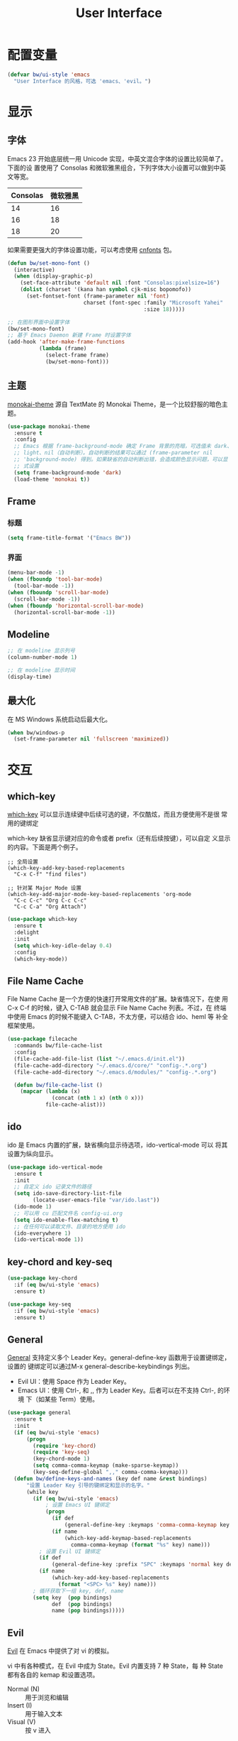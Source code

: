 #+TITLE:     User Interface

* 配置变量

#+BEGIN_SRC emacs-lisp
  (defvar bw/ui-style 'emacs
    "User Interface 的风格，可选 'emacs、'evil。")
#+END_SRC

* 显示
** 字体

  Emacs 23 开始底层统一用 Unicode 实现，中英文混合字体的设置比较简单了。下面的设
置使用了 Consolas 和微软雅黑组合，下列字体大小设置可以做到中英文等宽。

  | Consolas | 微软雅黑 |
  |----------+----------|
  |       14 |       16 |
  |       16 |       18 |
  |       18 |       20 |

  如果需要更强大的字体设置功能，可以考虑使用 [[https://github.com/tumashu/cnfonts][cnfonts]] 包。

#+BEGIN_SRC emacs-lisp
  (defun bw/set-mono-font ()
    (interactive)
    (when (display-graphic-p)
      (set-face-attribute 'default nil :font "Consolas:pixelsize=16")
      (dolist (charset '(kana han symbol cjk-misc bopomofo))
        (set-fontset-font (frame-parameter nil 'font)
                          charset (font-spec :family "Microsoft Yahei"
                                             :size 18)))))

  ;; 在图形界面中设置字体
  (bw/set-mono-font)
  ;; 基于 Emacs Daemon 新建 Frame 时设置字体
  (add-hook 'after-make-frame-functions
            (lambda (frame)
              (select-frame frame)
              (bw/set-mono-font)))
#+END_SRC

** 主题

  [[https://github.com/oneKelvinSmith/monokai-emacs][monokai-theme]] 源自 TextMate 的 Monokai Theme，是一个比较舒服的暗色主
题。

#+BEGIN_SRC emacs-lisp
  (use-package monokai-theme
    :ensure t
    :config
    ;; Emacs 根据 frame-background-mode 确定 Frame 背景的亮暗，可选值未 dark、
    ;; light、nil（自动判断）。自动判断的结果可以通过 (frame-parameter nil
    ;; 'background-mode) 得到。如果缺省的自动判断出错，会造成颜色显示问题，可以显
    ;; 式设置
    (setq frame-background-mode 'dark)
    (load-theme 'monokai t))
#+END_SRC

** Frame
*** 标题

#+BEGIN_SRC emacs-lisp
  (setq frame-title-format '("Emacs BW"))
#+END_SRC

*** 界面

#+BEGIN_SRC emacs-lisp
  (menu-bar-mode -1)
  (when (fboundp 'tool-bar-mode)
    (tool-bar-mode -1))
  (when (fboundp 'scroll-bar-mode)
    (scroll-bar-mode -1))
  (when (fboundp 'horizontal-scroll-bar-mode)
    (horizontal-scroll-bar-mode -1))
#+END_SRC

** Modeline

#+BEGIN_SRC emacs-lisp
  ;; 在 modeline 显示列号
  (column-number-mode 1)

  ;; 在 modeline 显示时间
  (display-time)
#+END_SRC

** 最大化

  在 MS Windows 系统启动后最大化。

#+BEGIN_SRC emacs-lisp
  (when bw/windows-p
    (set-frame-parameter nil 'fullscreen 'maximized))
#+END_SRC

* 交互
** which-key

  [[https://github.com/justbur/emacs-which-key][which-key]] 可以显示连续键中后续可选的键，不仅酷炫，而且方便使用不是很
常用的键绑定

  which-key 缺省显示键对应的命令或者 prefix（还有后续按键），可以自定
义显示的内容。下面是两个例子。

#+BEGIN_SRC emacs-lisp-example
  ;; 全局设置
  (which-key-add-key-based-replacements
    "C-x C-f" "find files")

  ;; 针对某 Major Mode 设置
  (which-key-add-major-mode-key-based-replacements 'org-mode
    "C-c C-c" "Org C-c C-c"
    "C-c C-a" "Org Attach")
#+END_SRC


#+BEGIN_SRC emacs-lisp
  (use-package which-key
    :ensure t
    :delight
    :init
    (setq which-key-idle-delay 0.4)
    :config
    (which-key-mode))
#+END_SRC

** File Name Cache

  File Name Cache 是一个方便的快速打开常用文件的扩展。缺省情况下，在使
用 C-x C-f 的时候，键入 C-TAB 就会显示 File Name Cache 列表。不过，在
终端中使用 Emacs 的时候不能键入 C-TAB，不太方便，可以结合 ido、heml 等
补全框架使用。

#+BEGIN_SRC emacs-lisp
  (use-package filecache
    :commands bw/file-cache-list
    :config
    (file-cache-add-file-list (list "~/.emacs.d/init.el"))
    (file-cache-add-directory "~/.emacs.d/core/" "config-.*.org")
    (file-cache-add-directory "~/.emacs.d/modules/" "config-.*.org")

    (defun bw/file-cache-list ()
      (mapcar (lambda (x)
                (concat (nth 1 x) (nth 0 x)))
              file-cache-alist)))
#+END_SRC

** ido

  ido 是 Emacs 内置的扩展，缺省横向显示待选项，ido-vertical-mode 可以
将其设置为纵向显示。

#+BEGIN_SRC emacs-lisp
  (use-package ido-vertical-mode
    :ensure t
    :init
    ;; 自定义 ido 记录文件的路径
    (setq ido-save-directory-list-file
          (locate-user-emacs-file "var/ido.last"))
    (ido-mode 1)
    ;; 可以用 cu 匹配文件名 config-ui.org
    (setq ido-enable-flex-matching t)
    ;; 在任何可以读取文件、目录的地方使用 ido
    (ido-everywhere 1)
    (ido-vertical-mode 1))
#+END_SRC

** key-chord and key-seq

#+BEGIN_SRC emacs-lisp
  (use-package key-chord
    :if (eq bw/ui-style 'emacs)
    :ensure t)

  (use-package key-seq
    :if (eq bw/ui-style 'emacs)
    :ensure t)
#+END_SRC

** General

  [[https://github.com/noctuid/general.el][General]] 支持定义多个 Leader Key。general-define-key 函数用于设置键绑定，设置的
键绑定可以通过M-x general-describe-keybindings 列出。
  - Evil UI：使用 Space 作为 Leader Key。
  - Emacs UI：使用 Ctrl-, 和 ,, 作为 Leader Key。后者可以在不支持 Ctrl-, 的环境
    下（如某些 Term）使用。

#+BEGIN_SRC emacs-lisp
  (use-package general
    :ensure t
    :init
    (if (eq bw/ui-style 'emacs)
        (progn
          (require 'key-chord)
          (require 'key-seq)
          (key-chord-mode 1)
          (setq comma-comma-keymap (make-sparse-keymap))
          (key-seq-define-global ",," comma-comma-keymap)))
    (defun bw/define-keys-and-names (key def name &rest bindings)
        "设置 Leader Key 引导的键绑定和显示的名字。"
        (while key
          (if (eq bw/ui-style 'emacs)
              ; 设置 Emacs UI 键绑定
              (progn
                (if def
                    (general-define-key :keymaps 'comma-comma-keymap key def))
                (if name
                    (which-key-add-keymap-based-replacements
                      comma-comma-keymap (format "%s" key) name)))
            ; 设置 Evil UI 键绑定
            (if def
                (general-define-key :prefix "SPC" :keymaps 'normal key def))
            (if name
                (which-key-add-key-based-replacements
                  (format "<SPC> %s" key) name)))
          ; 循环获取下一组 key, def, name
          (setq key  (pop bindings)
                def  (pop bindings)
                name (pop bindings)))))
#+END_SRC

** Evil

  [[https://github.com/emacs-evil/evil/][Evil]] 在 Emacs 中提供了对 vi 的模拟。

  vi 中有各种模式，在 Evil 中成为 State。Evil 内置支持 7 种 State，每
种 State 都有各自的 kemap 和设置选项。
  - Normal (N) :: 用于浏览和编辑
  - Insert (I) :: 用于输入文本
  - Visual (V) :: 按 v 进入
  - Replace (R)
  - Operator-Pending (O) :: 一些操作符（如 c、d 等）后面需要跟动作命令
       （如 w、$），这是等待动作的状态
  - Motion (M) :: 用于 Read-only Buffer，比如 Help
  - Emacs (E) :: 保留 Emacs 键绑定，除了 C-z 用于进入 Normal State

  Emacs 中的 Mode 会有一个缺省的 State，这可以通过 evil-*-state-modes
变量设置。下面的例子中把所有缺省为 Emacs State 的 Modes 改为 Motion
State。

#+BEGIN_SRC emacs-lisp-example
  (setq evil-motion-state-modes (append evil-emacs-state-modes evil-motion-state-modes))
  (setq evil-emacs-state-modes nil)
#+END_SRC

  缺省情况下，不同的 State 仅靠 Tag（N、I 等）区别，可以通过设置
Cursor、Tag、mode-line、hl-line 等可视内容提供更醒目的信息

  Evil 的 Insert State 不能使用 Emacs 键绑定，对于传统 Emacs 用户不方
便，可以改为 Emacs State 的键绑定，但同时要保留 ESC 键切换到 Normal
State 的功能。下面的代码可以达到这个目的。

#+BEGIN_SRC emacs-lisp-example
  ;; 方法 1
  (setq evil-insert-state-map (make-sparse-keymap))
  ;; 在 Insert State 中通过 ESC 切换到 Normal State
  (define-key evil-insert-state-map (kbd "<escape>") 'evil-normal-state)

  ;; 方法 2
  ;; 将 Insert State 所有键绑定清除
  (setcdr evil-insert-state-map nil)
  ;; 在 Insert State 中使用 Emacs State 的键绑定
  (define-key evil-insert-state-map
    (read-kbd-macro evil-toggle-key) 'evil-emacs-state)
  ;; 在 Insert State 中通过 ESC 切换到 Normal State
  (define-key evil-insert-state-map [escape] 'evil-normal-state)
#+END_SRC

  Evil Normal State 缺省绑定了以下单独按键的功能，没有自定义功能的单键只有：Q、U。

  | <escape> | evil-force-normal-state            |
  | SPC      | evil-forward-char                  |
  | !        | evil-shell-command                 |
  | "        | evil-use-register                  |
  | #        | evil-search-word-backward          |
  | $        | evil-end-of-line                   |
  | %        | evil-jump-item                     |
  | &        | evil-ex-repeat-substitute          |
  | '        | evil-goto-mark-line                |
  | (        | evil-backward-sentence-begin       |
  | )        | evil-forward-sentence-begin        |
  | *        | evil-search-word-forward           |
  | +        | evil-next-line-first-non-blank     |
  | ,        | evil-repeat-find-char-reverse      |
  | -        | evil-previous-line-first-non-blank |
  | .        | evil-repeat                        |
  | /        | evil-search-forward                |
  | :        | evil-ex                            |
  | ;        | evil-repeat-find-char              |
  | <        | evil-shift-left                    |
  | =        | evil-indent                        |
  | >        | evil-shift-right                   |
  | ?        | evil-search-backward               |
  | @        | evil-execute-macro                 |
  | [        | <Prefix Command>                   |
  | \        | evil-execute-in-emacs-state        |
  | ]        | <Prefix Command>                   |
  | ^        | evil-first-non-blank               |
  | _        | evil-next-line-1-first-non-blank   |
  | `        | evil-goto-mark                     |
  | {        | evil-backward-paragraph            |
  | \vert    | evil-goto-column                   |
  | }        | evil-forward-paragraph             |
  | ~        | evil-invert-char                   |
  |----------+------------------------------------|
  | A        | evil-append-line                   |
  | B        | evil-backward-WORD-begin           |
  | C        | evil-change-line                   |
  | D        | evil-delete-line                   |
  | E        | evil-forward-WORD-end              |
  | F        | evil-find-char-backward            |
  | G        | evil-goto-line                     |
  | H        | evil-winow-top                     |
  | I        | evil-insert-line                   |
  | J        | evil-join                          |
  | K        | evil-lookup                        |
  | L        | evil-window-bottom                 |
  | M        | evil-window-middle                 |
  | N        | evil-search-previous               |
  | O        | evil-open-above                    |
  | P        | evil-paste-before                  |
  | R        | evil-replace-state                 |
  | S        | evil-change-whole-line             |
  | T        | evil-find-char-to-backward         |
  | V        | evil-visual-line                   |
  | W        | evil-forward-WORD-begin            |
  | X        | evil-delete-backward-char          |
  | Y        | evil-yank-line                     |
  | Z        | <Prefix Command>                   |
  |----------+------------------------------------|
  | a        | evil-append                        |
  | b        | evil-backward-word-begin           |
  | c        | evil-change                        |
  | d        | evil-delete                        |
  | e        | evil-forward-word-begin            |
  | f        | evil-find-char                     |
  | g        | <Prefix Command>                   |
  | h        | evil-backward-char                 |
  | i        | evil-insert                        |
  | j        | evil-next-line                     |
  | k        | evil-previous-line                 |
  | l        | evil-forward-char                  |
  | m        | evil-set-marker                    |
  | n        | evil-search-next                   |
  | o        | evil-open-below                    |
  | p        | evil-paste-after                   |
  | q        | evil-record-macro                  |
  | r        | evil-replace                       |
  | s        | evil-substitute                    |
  | t        | evil-find-char-to                  |
  | u        | undo                               |
  | v        | evil-visual-char                   |
  | w        | evil-forward-word-begin            |
  | x        | evil-delete-char                   |
  | y        | evil-yank                          |
  | z        | <Prefix Command>                   |
  |----------+------------------------------------|
  | [ (      | evil-previous-open-paren           |
  | [ [      | evil-backward-section-begin        |
  | [ ]      | evil-backward-section-end          |
  | [ s      | evil-prev-flyspell-error           |
  |----------+------------------------------------|
  | [ {      | evil-previous-open-brace           |
  | ] )      | evil-next-close-paren              |
  | ] [      | evil-forward-section-end           |
  | ] ]      | evil-forward-section-begin         |
  | ] s      | evil-next-flyspell-error           |
  | ] }      | evil-next-close-brace              |
  |----------+------------------------------------|
  | Z        | Prefix Command                     |
  | Z Q      | evil-quit                          |
  | Z Z      | evil-save-modified-and-close       |
  |----------+------------------------------------|
  | z        | Prefix Command                     |
  | z =      | ispell-word                        |
  | z O      | evil-open-fold-rec                 |
  | z a      | evil-toggle-fold                   |
  | z c      | evil-close-fold                    |
  | z m      | evil-close-folds                   |
  | z o      | evil-open-fold                     |
  | z r      | evil-open-folds                    |
  |----------+------------------------------------|
  | g        | Prefix Command                     |
  | g &      | evil-ex-repeat-global-substitute   |
  | g ,      | goto-last-change-reverse           |
  | g 8      | what-cursor-position               |
  | g ;      | goto-last-change                   |
  | g ?      | evil-rot13                         |
  | g F      | evil-find-file-at-point-with-line  |
  | g J      | evil-join-whitespace               |
  | g U      | evil-upcase                        |
  | g a      | what-cursor-position               |
  | g f      | find-file-at-point                 |
  | g i      | evil-insert-resume                 |
  | g q      | evil-fill-and-move                 |
  | g u      | evil-downcase                      |
  | g w      | evil-fill                          |
  | g ~      | evil-invert-case                   |

  Evil Normal State 缺省绑定了以下键绑定的功能。

  | C-n       | evil-paste-pop-next                |
  | C-p       | evil-paste-pop                     |
  | C-r       | redo                               |
  | C-t       | pop-tag-mark                       |
  | C-.       | evil-repeat-pop                    |
  | M-.       | evil-repeat-pop-next               |
  | C-b       | evil-scroll-page-up                |
  | C-d       | evil-scroll-down                   |
  | C-e       | evil-scroll-line-down              |
  | C-f       | evil-scroll-page-down              |
  | C-o       | evil-jump-backward                 |
  | C-v       | evil-visual-block                  |
  | C-w       | evil-window-map                    |
  | C-y       | evil-scroll-line-up                |
  | C-z       | evil-emacs-state                   |
  | C-]       | evil-jump-to-tag                   |
  | C-^       | evil-buffer                        |
  | C-6       | evil-switch-to-windows-last-buffer |
  |-----------+------------------------------------|
  | C-w C-b   | evil-window-bottom-right           |
  | C-w C-c   | evil-window-delete                 |
  | C-w C-f   | ffap-other-window                  |
  | C-w C-n   | evil-window-new                    |
  | C-w C-o   | delete-other-windows               |
  | C-w C-p   | evil-window-mru                    |
  | C-w C-r   | evil-window-rotate-downwards       |
  | C-w C-s   | evil-window-split                  |
  | C-w C-t   | evil-window-top-left               |
  | C-w C-v   | evil-window-vsplit                 |
  | C-w C-w   | evil-window-next                   |
  | C-w C-_   | evil-window-set-height             |
  | C-w +     | evil-window-increase-height        |
  | C-w -     | evil-window-decrease-height        |
  | C-w <     | evil-window-decrease-width         |
  | C-w =     | balance-windows                    |
  | C-w >     | evil-window-increase-width         |
  | C-w H     | evil-window-move-far-left          |
  | C-w J     | evil-window-move-very-bottom       |
  | C-w K     | evil-window-move-very-top          |
  | C-w L     | evil-window-move-far-right         |
  | C-w R     | evil-window-rotate-upwards         |
  | C-w S     | evil-window-split                  |
  | C-w W     | evil-window-prev                   |
  | C-w _     | evil-window-set-height             |
  | C-w b     | evil-window-bottom-right           |
  | C-w c     | evil-window-delete                 |
  | C-w h     | evil-window-left                   |
  | C-w j     | evil-window-down                   |
  | C-w k     | evil-window-up                     |
  | C-w l     | evil-window-right                  |
  | C-w n     | evil-window-new                    |
  | C-w o     | delete-other-windows               |
  | C-w p     | evil-window-mru                    |
  | C-w q     | evil-quit                          |
  | C-w r     | evil-window-rotate-downwards       |
  | C-w s     | evil-window-split                  |
  | C-w t     | evil-window-top-left               |
  | C-w v     | evil-window-vsplit                 |
  | C-w w     | evil-window-next                   |
  | C-w \vert | evil-window-set-width              |
  | C-w C-S-h | evil-window-move-far-left          |
  | C-w C-S-j | evil-window-move-very-bottom       |
  | C-w C-S-k | evil-window-move-very-top          |
  | C-w C-S-l | evil-window-move-far-right         |
  | C-w C-S-r | evil-window-rotate-upwards         |
  | C-w C-S-s | evil-window-split                  |
  | C-w C-S-w | evil-window-prev                   |

  参考资料
  - [[https://raw.githubusercontent.com/emacs-evil/evil/master/doc/evil.pdf][Evil Manual (PDF)]]
  - [[https://github.com/noctuid/evil-guide][noctuid/evil-guide]]
  - [[http://dnquark.com/blog/2012/02/emacs-evil-ecumenicalism/][Emacs + Evil = ecumenicalism]] Evil 缺省适合 Vim 用户，Emacs 用户需
    要进行一些设置
  - [[https://stackoverflow.com/questions/25542097/emacs-evil-mode-how-to-change-insert-state-to-emacs-state-automatically][Emacs evil-mode how to change insert-state to emacs-state automatically]]

#+BEGIN_SRC emacs-lisp
  (use-package evil
    :if (eq bw/ui-style 'evil)
    :ensure t
    :demand
    :hook ((xref--xref-buffer-mode-hook) . evil-emacs-state)
    :config
    (evil-mode 1)
    ;; 缺省从 Insert State 切换到 Normal State，光标会前移一格，改为不移动
    (setq evil-move-cursor-back nil)
    ;; 让 Evil 的 State 醒目
    (setq evil-normal-state-cursor '(box "green")
          evil-insert-state-cursor '(bar "red"))
    (setq evil-normal-state-tag (propertize "[N]" 'face
                                            '((:background "green" :foreground "black")))
          evil-insert-state-tag (propertize "[I]" 'face
                                            '((:background "red") :foreground "white"))
          evil-visual-state-tag (propertize "[V]" 'face
                                            '((:background "grey80" :foreground "black")))
          evil-operator-state-tag (propertize "[O]" 'face
                                              '((:background "purple")))
          evil-motion-state-tag (propertize "[M]" 'face
                                            '((:background "blue") :foreground "white"))
          evil-emacs-state-tag (propertize "[E]" 'face
                                           '((:background "orange" :foreground "black"))))
    ;; 激活 hl-line-mode，一边下面进行自定义
    ;; 注意要和 transient-mark-mode 的颜色（region face）区别开来
    (global-hl-line-mode 1)
    (set-face-background 'region "purple4")
    ;; 下面根据 Evil State 调整 hl-line 颜色的效果经常失败，暂时禁用，待分析原因
    (set-face-background 'hl-line "#49483E") ; hl-line 暂时都用一种颜色
    ;; (add-hook 'evil-normal-state-entry-hook (lambda ()
    ;;                                           (set-face-background 'hl-line "#006400")))
    ;; (add-hook 'evil-insert-state-entry-hook (lambda ()
    ;;                                           (set-face-background 'hl-line "#49483E")))
    ;; (add-hook 'evil-visual-state-entry-hook (lambda ()
    ;;                                           (set-face-background 'hl-line "#49483E")))
    ;; (add-hook 'evil-replace-state-entry-hook (lambda ()
    ;;                                            (set-face-background 'hl-line "#49483E")))
    ;; (add-hook 'evil-operator-state-entry-hook (lambda ()
    ;;                                             (set-face-background 'hl-line "#49483E")))
    ;; (add-hook 'evil-motion-state-entry-hook (lambda ()
    ;;                                           (set-face-background 'hl-line "#49483E")))
    ;; (add-hook 'evil-emacs-state-entry-hook (lambda ()
    ;;                                          (set-face-background 'hl-line "#49483E")))
    ;; evil-insert-state 使用 evil-emacs-state 的键绑定，但可
    ;; 以用 ESC 退出到 evil-normal-state
    (setq evil-insert-state-map (make-sparse-keymap))
    (define-key evil-insert-state-map (kbd "<escape>") 'evil-normal-state)
    ;; 调整各 State 的键绑定
    (define-key evil-normal-state-map "\C-e" 'evil-end-of-line)
    ;; 只有在前一个命令是 evil-repeat、evil-repeat-pop 或 evil-repeat-pop-next 之
    ;; 一时，才绑定到 evil-repeat-poop-next，否则保留原来的命令
    (define-key evil-normal-state-map (kbd "M-.")
                `(menu-item "" evil-repeat-pop-next :filter
                            ,(lambda (cmd) (if (or (eq last-command 'evil-repeat)
                                                   (eq last-command 'evil-repeat-pop)
                                                   (eq last-command 'evil-repeat-pop-next))
                                               cmd))))
    (define-key evil-visual-state-map "\C-e" 'evil-end-of-line)
    (define-key evil-motion-state-map "\C-e" 'evil-end-of-line)
    ;; 修改 Mode 的初始 State，而不是缺省的 Normal。evil-set-initial-state 只支持
    ;; Major Mode，Minor Mode 要用 add_hook
    (evil-set-initial-state 'help-mode 'emacs)
    (evil-set-initial-state 'magit-log-edit-mode 'emacs)
    (evil-set-initial-state 'xref--xref-buffer-mode 'emacs)
    (add-hook 'org-capture-mode-hook 'evil-emacs-state))

  (use-package evil-collection
    :if (eq bw/ui-style 'evil)
    :after evil
    :ensure t
    :config
    (evil-collection-init))
#+END_SRC
